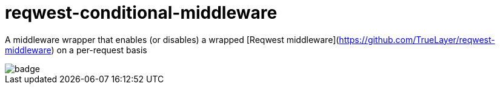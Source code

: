 :showtitle:
:toc: left
:icons: font

= reqwest-conditional-middleware

A middleware wrapper that enables (or disables) a wrapped [Reqwest middleware](https://github.com/TrueLayer/reqwest-middleware) on a per-request basis

image::https://github.com/augustuswm/reqwest-conditional-middleware/workflows/CI/badge.svg[]

